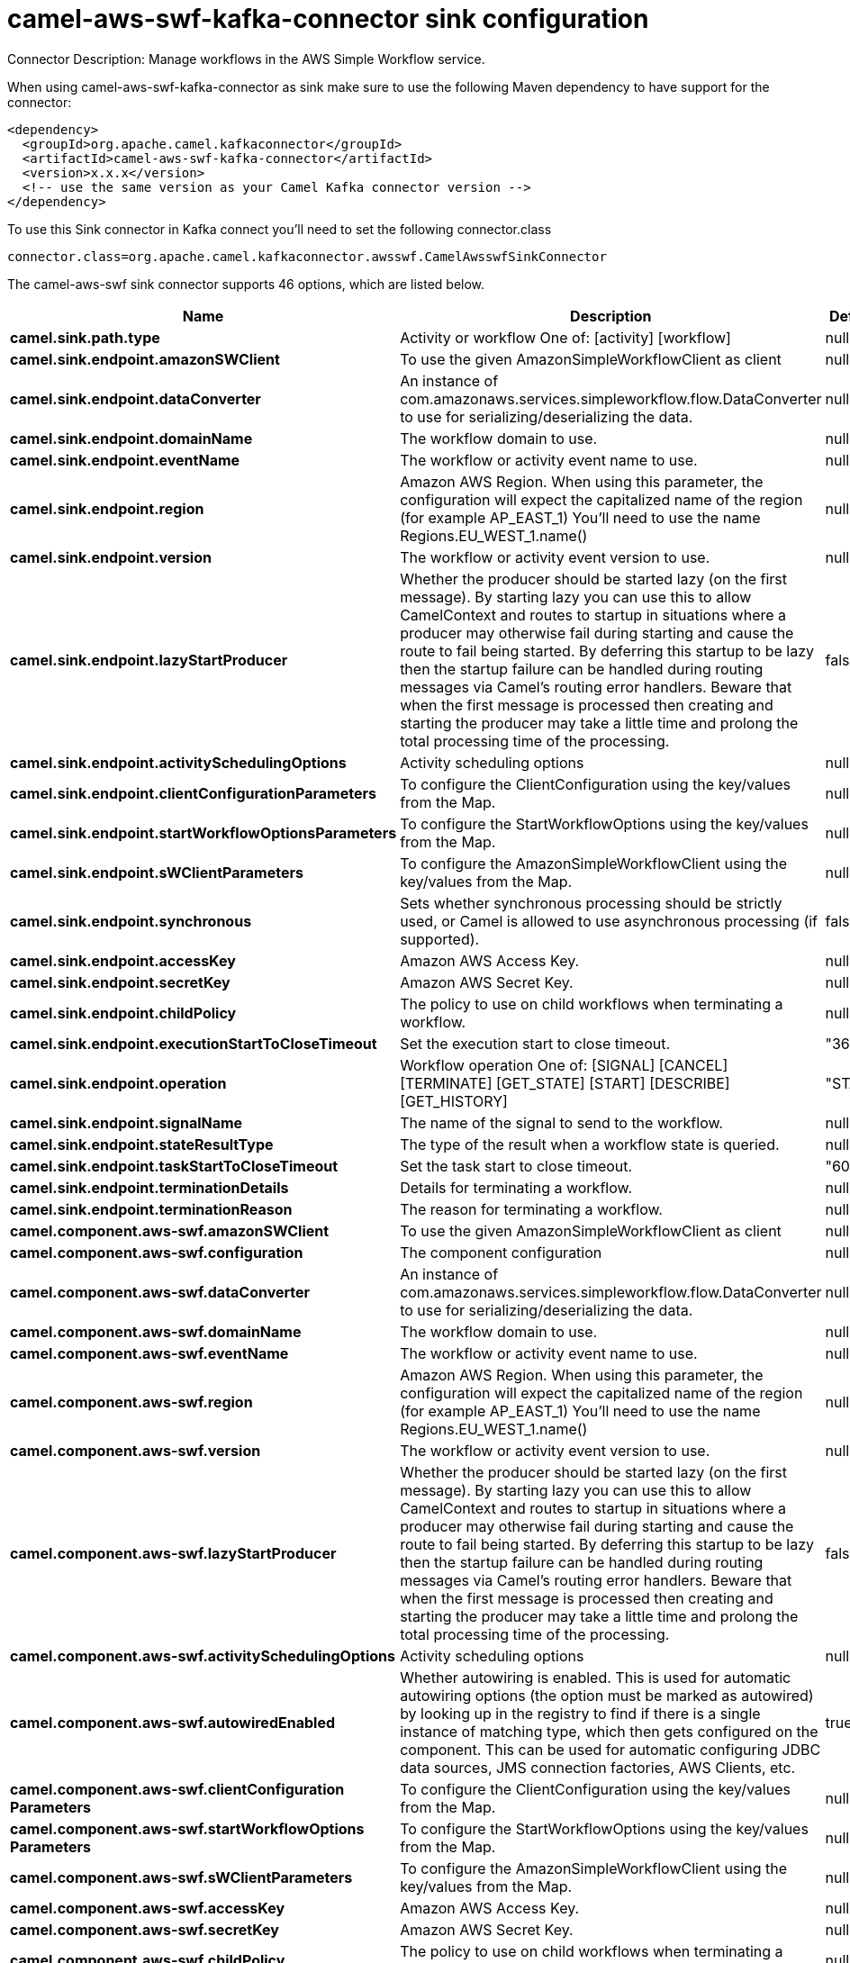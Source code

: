 // kafka-connector options: START
[[camel-aws-swf-kafka-connector-sink]]
= camel-aws-swf-kafka-connector sink configuration

Connector Description: Manage workflows in the AWS Simple Workflow service.

When using camel-aws-swf-kafka-connector as sink make sure to use the following Maven dependency to have support for the connector:

[source,xml]
----
<dependency>
  <groupId>org.apache.camel.kafkaconnector</groupId>
  <artifactId>camel-aws-swf-kafka-connector</artifactId>
  <version>x.x.x</version>
  <!-- use the same version as your Camel Kafka connector version -->
</dependency>
----

To use this Sink connector in Kafka connect you'll need to set the following connector.class

[source,java]
----
connector.class=org.apache.camel.kafkaconnector.awsswf.CamelAwsswfSinkConnector
----


The camel-aws-swf sink connector supports 46 options, which are listed below.



[width="100%",cols="2,5,^1,1,1",options="header"]
|===
| Name | Description | Default | Required | Priority
| *camel.sink.path.type* | Activity or workflow One of: [activity] [workflow] | null | true | HIGH
| *camel.sink.endpoint.amazonSWClient* | To use the given AmazonSimpleWorkflowClient as client | null | false | MEDIUM
| *camel.sink.endpoint.dataConverter* | An instance of com.amazonaws.services.simpleworkflow.flow.DataConverter to use for serializing/deserializing the data. | null | false | MEDIUM
| *camel.sink.endpoint.domainName* | The workflow domain to use. | null | false | MEDIUM
| *camel.sink.endpoint.eventName* | The workflow or activity event name to use. | null | false | MEDIUM
| *camel.sink.endpoint.region* | Amazon AWS Region. When using this parameter, the configuration will expect the capitalized name of the region (for example AP_EAST_1) You'll need to use the name Regions.EU_WEST_1.name() | null | false | MEDIUM
| *camel.sink.endpoint.version* | The workflow or activity event version to use. | null | false | MEDIUM
| *camel.sink.endpoint.lazyStartProducer* | Whether the producer should be started lazy (on the first message). By starting lazy you can use this to allow CamelContext and routes to startup in situations where a producer may otherwise fail during starting and cause the route to fail being started. By deferring this startup to be lazy then the startup failure can be handled during routing messages via Camel's routing error handlers. Beware that when the first message is processed then creating and starting the producer may take a little time and prolong the total processing time of the processing. | false | false | MEDIUM
| *camel.sink.endpoint.activitySchedulingOptions* | Activity scheduling options | null | false | MEDIUM
| *camel.sink.endpoint.clientConfigurationParameters* | To configure the ClientConfiguration using the key/values from the Map. | null | false | MEDIUM
| *camel.sink.endpoint.startWorkflowOptionsParameters* | To configure the StartWorkflowOptions using the key/values from the Map. | null | false | MEDIUM
| *camel.sink.endpoint.sWClientParameters* | To configure the AmazonSimpleWorkflowClient using the key/values from the Map. | null | false | MEDIUM
| *camel.sink.endpoint.synchronous* | Sets whether synchronous processing should be strictly used, or Camel is allowed to use asynchronous processing (if supported). | false | false | MEDIUM
| *camel.sink.endpoint.accessKey* | Amazon AWS Access Key. | null | false | MEDIUM
| *camel.sink.endpoint.secretKey* | Amazon AWS Secret Key. | null | false | MEDIUM
| *camel.sink.endpoint.childPolicy* | The policy to use on child workflows when terminating a workflow. | null | false | MEDIUM
| *camel.sink.endpoint.executionStartToCloseTimeout* | Set the execution start to close timeout. | "3600" | false | MEDIUM
| *camel.sink.endpoint.operation* | Workflow operation One of: [SIGNAL] [CANCEL] [TERMINATE] [GET_STATE] [START] [DESCRIBE] [GET_HISTORY] | "START" | false | MEDIUM
| *camel.sink.endpoint.signalName* | The name of the signal to send to the workflow. | null | false | MEDIUM
| *camel.sink.endpoint.stateResultType* | The type of the result when a workflow state is queried. | null | false | MEDIUM
| *camel.sink.endpoint.taskStartToCloseTimeout* | Set the task start to close timeout. | "600" | false | MEDIUM
| *camel.sink.endpoint.terminationDetails* | Details for terminating a workflow. | null | false | MEDIUM
| *camel.sink.endpoint.terminationReason* | The reason for terminating a workflow. | null | false | MEDIUM
| *camel.component.aws-swf.amazonSWClient* | To use the given AmazonSimpleWorkflowClient as client | null | false | MEDIUM
| *camel.component.aws-swf.configuration* | The component configuration | null | false | MEDIUM
| *camel.component.aws-swf.dataConverter* | An instance of com.amazonaws.services.simpleworkflow.flow.DataConverter to use for serializing/deserializing the data. | null | false | MEDIUM
| *camel.component.aws-swf.domainName* | The workflow domain to use. | null | false | MEDIUM
| *camel.component.aws-swf.eventName* | The workflow or activity event name to use. | null | false | MEDIUM
| *camel.component.aws-swf.region* | Amazon AWS Region. When using this parameter, the configuration will expect the capitalized name of the region (for example AP_EAST_1) You'll need to use the name Regions.EU_WEST_1.name() | null | false | MEDIUM
| *camel.component.aws-swf.version* | The workflow or activity event version to use. | null | false | MEDIUM
| *camel.component.aws-swf.lazyStartProducer* | Whether the producer should be started lazy (on the first message). By starting lazy you can use this to allow CamelContext and routes to startup in situations where a producer may otherwise fail during starting and cause the route to fail being started. By deferring this startup to be lazy then the startup failure can be handled during routing messages via Camel's routing error handlers. Beware that when the first message is processed then creating and starting the producer may take a little time and prolong the total processing time of the processing. | false | false | MEDIUM
| *camel.component.aws-swf.activitySchedulingOptions* | Activity scheduling options | null | false | MEDIUM
| *camel.component.aws-swf.autowiredEnabled* | Whether autowiring is enabled. This is used for automatic autowiring options (the option must be marked as autowired) by looking up in the registry to find if there is a single instance of matching type, which then gets configured on the component. This can be used for automatic configuring JDBC data sources, JMS connection factories, AWS Clients, etc. | true | false | MEDIUM
| *camel.component.aws-swf.clientConfiguration Parameters* | To configure the ClientConfiguration using the key/values from the Map. | null | false | MEDIUM
| *camel.component.aws-swf.startWorkflowOptions Parameters* | To configure the StartWorkflowOptions using the key/values from the Map. | null | false | MEDIUM
| *camel.component.aws-swf.sWClientParameters* | To configure the AmazonSimpleWorkflowClient using the key/values from the Map. | null | false | MEDIUM
| *camel.component.aws-swf.accessKey* | Amazon AWS Access Key. | null | false | MEDIUM
| *camel.component.aws-swf.secretKey* | Amazon AWS Secret Key. | null | false | MEDIUM
| *camel.component.aws-swf.childPolicy* | The policy to use on child workflows when terminating a workflow. | null | false | MEDIUM
| *camel.component.aws-swf.executionStartToClose Timeout* | Set the execution start to close timeout. | "3600" | false | MEDIUM
| *camel.component.aws-swf.operation* | Workflow operation One of: [SIGNAL] [CANCEL] [TERMINATE] [GET_STATE] [START] [DESCRIBE] [GET_HISTORY] | "START" | false | MEDIUM
| *camel.component.aws-swf.signalName* | The name of the signal to send to the workflow. | null | false | MEDIUM
| *camel.component.aws-swf.stateResultType* | The type of the result when a workflow state is queried. | null | false | MEDIUM
| *camel.component.aws-swf.taskStartToCloseTimeout* | Set the task start to close timeout. | "600" | false | MEDIUM
| *camel.component.aws-swf.terminationDetails* | Details for terminating a workflow. | null | false | MEDIUM
| *camel.component.aws-swf.terminationReason* | The reason for terminating a workflow. | null | false | MEDIUM
|===



The camel-aws-swf sink connector has no converters out of the box.





The camel-aws-swf sink connector has no transforms out of the box.





The camel-aws-swf sink connector has no aggregation strategies out of the box.
// kafka-connector options: END
